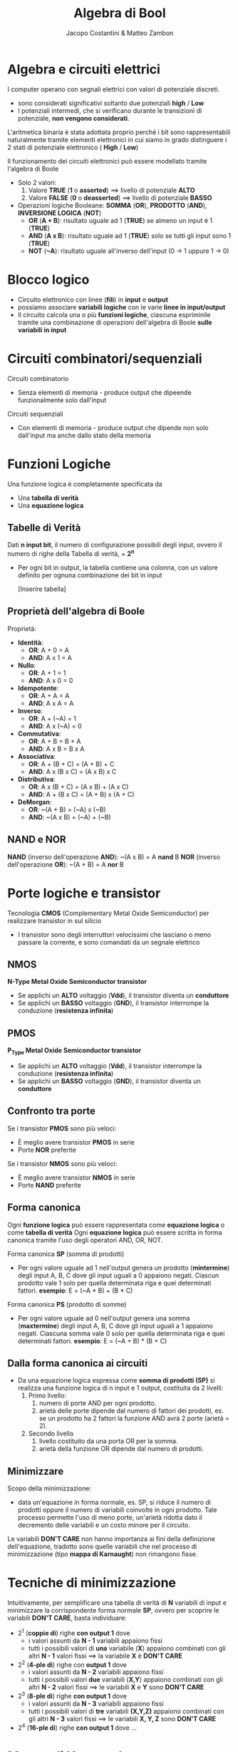 #+TITLE: Algebra di Bool
#+AUTHOR: Jacopo Costantini & Matteo Zambon

* Algebra e circuiti elettrici
  I computer operano con segnali elettrici con valori di potenziale discreti.
  - sono considerati significativi soltanto due potenziali
    *high* / *Low*
  - I potenziali intermedi, che si verificano durante le transizioni di potenziale, *non vengono considerati*.

  L'aritmetica binaria è stata adottata proprio perché i
  bit sono rappresentabili naturalmente
  tramite elementi elettronici in cui siamo in grado
  distinguere i 2 stati di potenziale elettronico ( *High* / *Low*)

  Il funzionamento dei circuiti elettronici può essere modellato tramite l'algebra di Boole

  + Solo 2 valori:
    1. Valore *TRUE* (*1* o *asserted*) ==> livello di potenziale *ALTO*
    2. Valore *FALSE* (*0* o *deasserted*) ==> livello di potenziale *BASSO*
  + Operazioni logiche Booleane: *SOMMA* (*OR*), *PRODOTTO* (*AND*), *INVERSIONE LOGICA* (*NOT*)
    - *OR* (*A + B*): risultato uguale ad 1 (*TRUE*) se almeno un input è 1 (*TRUE*)
    - *AND* (*A x B*): risultato uguale ad 1 (*TRUE*) solo se tutti gli input sono 1 (*TRUE*)
    - *NOT* (*~A*): risultato uguale all'inverso dell'input (0 -> 1 uppure 1 -> 0)
    
* Blocco logico
  - Circuito elettronico con linee (*fili*) in *input* e *output*
  - possiamo associare *variabili logiche* con le varie *linee in input/output*
  - Il circuito calcola una o più *funzioni logiche*, ciascuna espriminile tramite una
    combinazione di operazioni dell'algebra di Boole *sulle variabili in input*
* Circuiti combinatori/sequenziali
  Circuiti combinatorio
  - Senza elementi di memoria - produce output che dipeende funzionalmente solo dall'input

  Circuiti sequenziali
  - Con elementi di memoria - produce output che dipende non solo dall'input ma anche dallo stato della memoria

* Funzioni Logiche
  Una funzione logica è completamente specificata da
  - Una *tabella di verità*
  - Una *equazione logica*

** Tabelle di Verità
   Dati *n input bit*, il numero di configurazione possibili degli input, ovvero il numero di righe
   della Tabella di verità, + *2^n*
   - Per ogni bit in output, la tabella contiene una colonna, con un valore definito per ognuna
     combinazione dei bit in input

     [Inserire tabella]

** Proprietà dell'algebra di Boole
   Proprietà:
   + *Identità*:
     - *OR*:  A + 0 = A
     - *AND*: A x 1 = A
   + *Nullo*:
     - *OR*:  A + 1 = 1
     - *AND*: A x 0 = 0
   + *Idempotente*:
     - *OR*:  A + A = A
     - *AND*: A x A = A
   + *Inverso*:
     - *OR*:  A + (~A) = 1
     - *AND*: A x (~A) = 0
   + *Commutativa*:
     - *OR*:  A + B = B + A
     - *AND*: A x B = B x A
   + *Associativa*:
     - *OR*:  A + (B + C) = (A + B) + C
     - *AND*: A x (B x C) = (A x B) x C
   + *Distributiva*:
     - *OR*:  A x (B + C) = (A x B) + (A x C)
     - *AND*: A + (B x C) = (A + B) x (A + C)
   + *DeMorgan*:
     - *OR*:  ~(A + B) = (~A) x (~B)
     - *AND*: ~(A x B) = (~A) + (~B)

** NAND e NOR
   *NAND* (inverso dell'operazione *AND*): ~(A x B) = A *nand* B
   *NOR*  (inverso dell'operazione *OR*):  ~(A + B) = A *nor*  B

* Porte logiche e transistor
  Tecnologia *CMOS* (Complementary Metal Oxide Semiconductor) per realizzare transistor in sul silicio
  - I transistor sono degli interruttori velocissimi che lasciano o meno passare la corrente, e sono
    comandati da un segnale elettrico

** NMOS
   *N-Type Metal Oxide Semiconductor transistor*
   - Se applichi un *ALTO* voltaggio (*Vdd*), il transistor diventa un *conduttore*
   - Se applichi un *BASSO* voltaggio (*GND*), il transistor interrompe la conduzione (*resistenza infinita*)

** PMOS
   *P_Type Metal Oxide Semiconductor transistor*
   - Se applichi un *ALTO* voltaggio (*Vdd*), il transistor interrompe la conduzione (*resistenza infinita*)
   - Se applichi un *BASSO* voltaggio (*GND*), il transistor diventa un *conduttore*


** Confronto tra porte
   Se i transistor *PMOS* sono più veloci:
   - È meglio avere transistor *PMOS* in serie
   - Porte *NOR* preferite

   Se i transistor *NMOS* sono più veloci:
   - È meglio avere transistor *NMOS* in serie
   - Porte *NAND* preferite

** Forma canonica
  Ogni *funzione logica* può essere rappresentata come *equazione logica* o come *tabella di verità*
  Ogni *equazione logica* può essere scritta in forma canonica tramite l'uso degli operatori AND, OR, NOT.

  Forma canonica *SP* (somma di prodotti)
    - Per ogni valore uguale ad 1 nell'output genera un prodotto (*mintermine*) degli input A, B, C dove gli input uguali
      a 0 appaiono negati.
      Ciascun prodotto vale 1 solo per quella determinata riga e quei determinati fattori.
      *esempio*: E = (~A * B) + (B * C)
  
  Forma canonica *PS* (prodotto di somme)
    - Per ogni valore uguale ad 0 nell'output genera una somma (*maxtermine*) degli input A, B, C dove gli input uguali
      a 1 appaiono negati.
      Ciascuna somma vale 0 solo per quella determinata riga e quei determinati fattori.
      *esempio*: E = (~A + B) * (B + C)

** Dalla forma canonica ai circuiti
  - Da una equazione logica espressa come *somma di prodotti (SP)* si realizza una funzione logica di n input e 1 output,
    costituita da 2 livelli:
    1. Primo livello:
      1.  numero di porte AND per ogni prodotto.
      2.  arietà delle porte dipende dal numero di fattori dei prodotti, es. se un prodotto ha 2 fattori la funzione AND avrà
          2 porte (arietà = 2).
    2. Secondo livello
      1. livello costituito da una porta OR per la somma.
      2. arietà della funzione OR dipende dal numero di prodotti.

** Minimizzare
  Scopo della minimizzazione:
    - data un'equazione in forma normale, es. SP, si riduce il numero di prodotti oppure il numero di variabili coinvolte in 
      ogni prodotto.
      Tale processo permette l'uso di meno porte, un'arietà ridotta dato il decremento delle variabili e un 
      costo minore per il circuito.
  Le variabili *DON'T CARE* non hanno importanza ai fini della definizione dell'equazione, tradotto sono quelle variabili che 
  nel processo di minimizzazione (tipo *mappa di Karnaught*) non rimangono fisse.


* Tecniche di minimizzazione
  Intuitivamente, per semplificare una tabella di verità di *N* variabili di input e minimizzare
  la corrispondente forma normale *SP*, ovvero per scoprire le variabili *DON'T CARE*, basta individuare:
  + 2^1 (*coppie di*) righe *con output 1* dove
    - i valori assunti da *N - 1* variabili appaiono fissi
    - tutti i possibili valori di *una* variabile (*X*) appaiono combinati con gli altri
      *N - 1* valori fissi ==> la variabile *X* è *DON'T CARE*
  + 2^2 (*4-ple di*) righe con *output 1* dove
    - i valori assunti da *N - 2* variabili appaiono fissi
    - tutti i possibili valori *due* variabili (*X,Y*) appaiono combinati con
      gli altri *N - 2* valori fissi ==> le variabili *X* e *Y* sono *DON'T CARE*
  + 2^3 (*8-ple di*) righe *con output 1* dove
    - i valori assunti da *N - 3* variabili appaiono fissi
    - tutti i possibili valori di *tre* variabili *(X,Y,Z)* appaiono combinati con gli altri
      *N - 3* valori fissi ==> le variabili *X, Y, Z* sono *DON'T CARE*
  + 2^4 (*16-ple di*) righe *con output 1* dove ...

    
* Mappe di Karnaugh
  Per minimizzare a mano funzioni di poche variabili, si possono rappresentare le tabelle di verità
  con le *mappe di Karnaugh*
  - Ogni quadrato (cella) della mappa individua una combinazione di variabili in input
  - il valore contenuto nel quadrato corrispondente al valore di *output* per quella
    particolare combinazione di variabili in input
  - per convenzione nella mappa si inseriscono solo i valori uguali a 1
  - *da notare* le combinazioni delle variabili in input che *etichettiamo* i due assi
    delle mappe:
    - *Codice di Gray*: differenza di un singolo bit tra combinazioni consecutive
    
** Scopo delle mappe
   - Individuare facilmente insieme di righe (2^1, 2^2, 2^3 righe, ecc.) della tabella
     di varietà con variabili (1, 2, 3 variabili, ecc.) *DON'T CARE*
   - Gli 1 corrispondono a queste righe risultano infatti *adiacenti* nella mappa corrispondente
     + Nel considerare l'adiacenza delle celle nella mappa, si tengono conto che i *bordi orizzontali/verticali* della mappa *è come se si toccassero*
     + Le combinazioni di 2^1, 2^2, 2^3 righe della tabella di verità originale con 1, 2, 3
       variabili *DON'T CARE* diventano *rettangoli* di valori uguali ad 1 nella mappa di Karnaugh
     + Questi *rettangoli* sono composti da *2^p valori uguali ad 1*, e sono anche noti con il termine di *p-sottocubi*

** Minimizzare con mappe di Karnaugh
  Per minimizzare il più possibile basta scegliere i più grandi rettangoli (p-sottocubi) che ricoprono gli 1 della mappa, 
  alcuni 1 possono essere ricoperti da più rettangoli.

** Ipercurbi e Meppe di Karnaugh
  La mappa di Karnaugh è la rappresentazione tabellare di un grafo con topologia ad ipercubo:
    - ogni nodo dell'ipercubo a n dimensioni è etichettato con un *numero binario a n cifre*.
    - due nodi dell'ipercubo sono connessi se la loro etichetta differisce per un solo bit.
    - i *sottocubi* si riferiscono a specifci sottoinsiemi di nodi connessi.

    Riassumendo negli ipercubi le etichette dei nodi connessi differiscono di 1 solo bit (distanza di Hamming = 1).

    
** Funzioni incomplete
  Alcuni output di una funzione, ovvero gli output corrispondendi a particolari configurazioni degli input, possono non interessare,
  per questo sono detti output DON'T CARE.
  Per esemopio nelle tabelle di verità o nelle mappe di Karnaugh possiamo avere degli *X* che stanno per DON'T CARE.

  *Problema*
  - L'equazione logica e il corrispodente circuito *non possono essere incompleti*, essi devono produrre un risultato in
    corrispondenza di tutte le combinazioni dei valori di input.
    Si sceglie di inserire nelle celle 1 o 0 per ottenere una migliore ottimizzazione, al posto che inserire una X.
    
* Algoritmo di Quine McCluskey
  Le mappe di Karnaugh servono per la minimizzazione a mano delle funzioni, ma si riscono a rappresentare al
  massimo 5 variabili

  Esiste un algoritmo detto *Algoritmo di Quine - McCluskey* che serve per sintetizzare funzioni logiche con
  più di 5 variabili in maniera automatica

  
* George Boole (1815 - 1864)
  Definisce lo strumento concettuale che sta alla base del funzionamento del calcolatore elettronico: l'algebra booleana

  Nel suo libro del 1854 crea il legame tra logica e algebra.
  Il suo lavoro in vita fu considerato pura matematica.

  Nel 1938 *Claude Shannon* dimostra che la logica simbolica di Boole può essere applicata per rappresentare
  le funzioni degli interruttori nei circuiti elettronici

  
* Claude Shannon (1916 - 2001)
  Nella sua tesi di master del 1938 dimostra che il fluire di un segnale elettrico attraverso
  una rete di interruttori segue le regole dell'algebra di Boole.
  Questo pone la base teorica dei sistemi di codificazione, elaborazione e trasmissione
  digitale dell'informazione.

  Nel 1948 pubblica una ricerca sul problema di ricostruire, con un certo grado di certezza, le informazioni
  trasmesse da un mittente. In questa ricerca conia la parola "*bit*" per designare l'unità
  elementare d'informazione.

  Nel 1949 pubblica uno studio che fonda la teoria matematica della crittografia.
